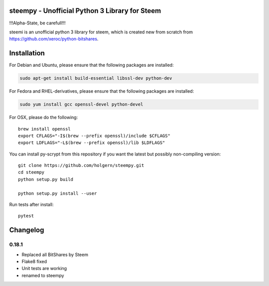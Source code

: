 steempy - Unofficial Python 3 Library for Steem
=====================================

!!!Alpha-State, be carefull!!!

steemi is an unofficial python 3 library for steem, which is created new from scratch from https://github.com/xeroc/python-bitshares.

.. image:: https://travis-ci.org/holgern/steempy.svg?branch=master
    :target: https://travis-ci.org/holgern/steempy

.. image:: https://ci.appveyor.com/api/projects/status/lnk5385dv0c2j28l?svg=true
    :target: https://ci.appveyor.com/project/holger80/steempy

.. image:: https://circleci.com/gh/holgern/steempy.svg?style=svg
    :target: https://circleci.com/gh/holgern/steempy

.. image:: https://codecov.io/gh/holgern/steempy/branch/master/graph/badge.svg
  :target: https://codecov.io/gh/holgern/steempy

Installation
============
For Debian and Ubuntu, please ensure that the following packages are installed:
        
.. code:: bash

    sudo apt-get install build-essential libssl-dev python-dev

For Fedora and RHEL-derivatives, please ensure that the following packages are installed:

.. code:: bash

    sudo yum install gcc openssl-devel python-devel

For OSX, please do the following::

    brew install openssl
    export CFLAGS="-I$(brew --prefix openssl)/include $CFLAGS"
    export LDFLAGS="-L$(brew --prefix openssl)/lib $LDFLAGS"
    
You can install py-scrypt from this repository if you want the latest
but possibly non-compiling version::

    git clone https://github.com/holgern/steempy.git
    cd steempy
    python setup.py build
    
    python setup.py install --user

Run tests after install::

    pytest

Changelog
=========
0.18.1
-----

* Replaced all BitShares by Steem
* Flake8 fixed
* Unit tests are working
* renamed to steempy